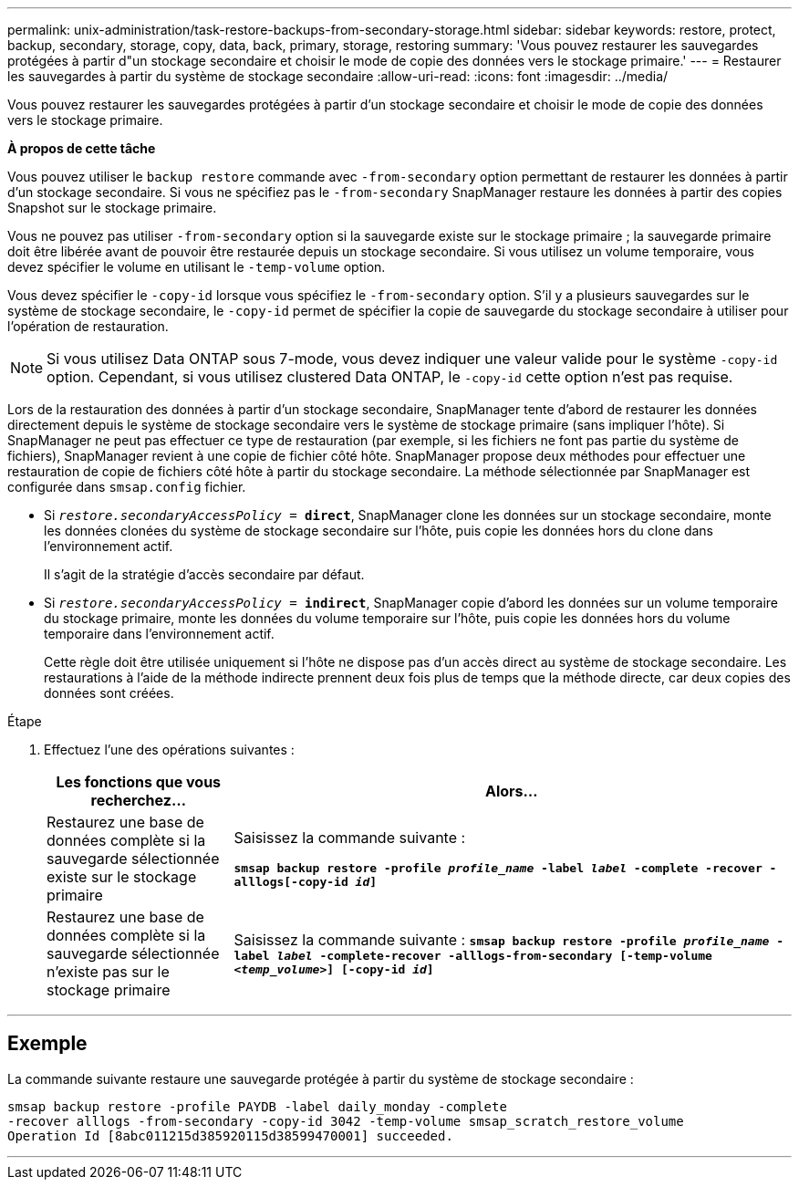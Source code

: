 ---
permalink: unix-administration/task-restore-backups-from-secondary-storage.html 
sidebar: sidebar 
keywords: restore, protect, backup, secondary, storage, copy, data, back, primary, storage, restoring 
summary: 'Vous pouvez restaurer les sauvegardes protégées à partir d"un stockage secondaire et choisir le mode de copie des données vers le stockage primaire.' 
---
= Restaurer les sauvegardes à partir du système de stockage secondaire
:allow-uri-read: 
:icons: font
:imagesdir: ../media/


[role="lead"]
Vous pouvez restaurer les sauvegardes protégées à partir d'un stockage secondaire et choisir le mode de copie des données vers le stockage primaire.

*À propos de cette tâche*

Vous pouvez utiliser le `backup restore` commande avec `-from-secondary` option permettant de restaurer les données à partir d'un stockage secondaire. Si vous ne spécifiez pas le `-from-secondary` SnapManager restaure les données à partir des copies Snapshot sur le stockage primaire.

Vous ne pouvez pas utiliser `-from-secondary` option si la sauvegarde existe sur le stockage primaire ; la sauvegarde primaire doit être libérée avant de pouvoir être restaurée depuis un stockage secondaire. Si vous utilisez un volume temporaire, vous devez spécifier le volume en utilisant le `-temp-volume` option.

Vous devez spécifier le `-copy-id` lorsque vous spécifiez le `-from-secondary` option. S'il y a plusieurs sauvegardes sur le système de stockage secondaire, le `-copy-id` permet de spécifier la copie de sauvegarde du stockage secondaire à utiliser pour l'opération de restauration.


NOTE: Si vous utilisez Data ONTAP sous 7-mode, vous devez indiquer une valeur valide pour le système `-copy-id` option. Cependant, si vous utilisez clustered Data ONTAP, le `-copy-id` cette option n'est pas requise.

Lors de la restauration des données à partir d'un stockage secondaire, SnapManager tente d'abord de restaurer les données directement depuis le système de stockage secondaire vers le système de stockage primaire (sans impliquer l'hôte). Si SnapManager ne peut pas effectuer ce type de restauration (par exemple, si les fichiers ne font pas partie du système de fichiers), SnapManager revient à une copie de fichier côté hôte. SnapManager propose deux méthodes pour effectuer une restauration de copie de fichiers côté hôte à partir du stockage secondaire. La méthode sélectionnée par SnapManager est configurée dans `smsap.config` fichier.

* Si `_restore.secondaryAccessPolicy_ = *direct*`, SnapManager clone les données sur un stockage secondaire, monte les données clonées du système de stockage secondaire sur l'hôte, puis copie les données hors du clone dans l'environnement actif.
+
Il s'agit de la stratégie d'accès secondaire par défaut.

* Si `_restore.secondaryAccessPolicy_ = *indirect*`, SnapManager copie d'abord les données sur un volume temporaire du stockage primaire, monte les données du volume temporaire sur l'hôte, puis copie les données hors du volume temporaire dans l'environnement actif.
+
Cette règle doit être utilisée uniquement si l'hôte ne dispose pas d'un accès direct au système de stockage secondaire. Les restaurations à l'aide de la méthode indirecte prennent deux fois plus de temps que la méthode directe, car deux copies des données sont créées.



.Étape
. Effectuez l'une des opérations suivantes :
+
[cols="1a,3a"]
|===
| Les fonctions que vous recherchez... | Alors... 


 a| 
Restaurez une base de données complète si la sauvegarde sélectionnée existe sur le stockage primaire
 a| 
Saisissez la commande suivante :

`*smsap backup restore -profile _profile_name_ -label _label_ -complete -recover -alllogs[-copy-id _id_]*`



 a| 
Restaurez une base de données complète si la sauvegarde sélectionnée n'existe pas sur le stockage primaire
 a| 
Saisissez la commande suivante :
`*smsap backup restore -profile _profile_name_ -label _label_ -complete-recover -alllogs-from-secondary [-temp-volume _<temp_volume>_] [-copy-id _id_]*`

|===


'''


== Exemple

La commande suivante restaure une sauvegarde protégée à partir du système de stockage secondaire :

[listing]
----
smsap backup restore -profile PAYDB -label daily_monday -complete
-recover alllogs -from-secondary -copy-id 3042 -temp-volume smsap_scratch_restore_volume
Operation Id [8abc011215d385920115d38599470001] succeeded.
----
'''